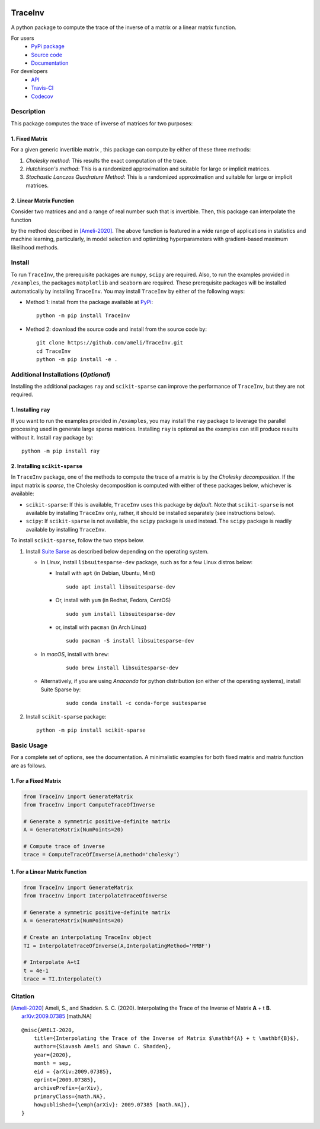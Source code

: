 |travis-devel| |codecov-devel| |licence| |format| |pypi| |implementation| |pyversions|

TraceInv
========

A python package to compute the trace of the inverse of a matrix or a linear matrix function.

For users
    * `PyPi package <https://pypi.org/project/TraceInv/>`_
    * `Source code <https://github.com/ameli/TraceInv>`_
    * `Documentation <https://ameli.github.io/TraceInv/index.html>`_

For developers
    * `API <https://ameli.github.io/TraceInv/_modules/modules.html>`_
    * `Travis-CI <https://travis-ci.com/github/ameli/TraceInv>`_
    * `Codecov <https://codecov.io/gh/ameli/TraceInv>`_

.. Status
.. ------
..
.. +------------+--------------------------+
.. | Platform   | CI Status                |
.. +============+==========================+
.. | Linux      | |travis-devel-linux|     |
.. +------------+--------------------------+
.. | OSX        | |travis-devel-osx|       |
.. +------------+--------------------------+
.. | Windows    | |travis-devel-windows|   |
.. +------------+--------------------------+

Description
-----------

This package computes the trace of inverse of matrices for two purposes:

1. Fixed Matrix
~~~~~~~~~~~~~~~

For a given generic invertible matrix |image01|, this package can compute |image02| by either of these three methods:

1. *Cholesky method*: This results the exact computation of the trace.
2. *Hutchinson's method*: This is a randomized approximation and suitable for large or implicit matrices.
3. *Stochastic Lanczos Quadrature Method*: This is a randomized approximation and suitable for large or implicit matrices.

2. Linear Matrix Function
~~~~~~~~~~~~~~~~~~~~~~~~~

Consider two matrices |image01| and |image03| and a range of real number |image04| such that |image05| is invertible. Then, this package can interpolate the function

.. image:: https://latex.codecogs.com/svg.latex?t\mapsto\mathrm{trace}\left((\mathbf{A}+t\mathbf{B})^{-1}\right)
       :align: center

by the method described in [Ameli-2020]_. The above function is featured in a wide range of applications in statistics and machine learning, particularly, in model selection and optimizing hyperparameters with gradient-based maximum likelihood methods.


Install
-------

To run ``TraceInv``, the prerequisite packages are ``numpy``, ``scipy`` are required. Also, to run the examples provided in ``/examples``, the packages ``matplotlib`` and ``seaborn`` are required. These prerequisite packages will be installed automatically by installing ``TraceInv``. You may install ``TraceInv`` by either of the following ways:

- Method 1: install from the package available at `PyPi <https://pypi.org/project/TraceInv>`_:

  ::

    python -m pip install TraceInv


- Method 2: download the source code and install from the source code by:

  ::

    git clone https://github.com/ameli/TraceInv.git
    cd TraceInv
    python -m pip install -e .


Additional Installations (*Optional*)
-------------------------------------

Installing the additional packages ``ray`` and ``scikit-sparse`` can improve the performance of ``TraceInv``, but they are not required. 

1. Installing ``ray``
~~~~~~~~~~~~~~~~~~~~~

If you want to run the examples provided in ``/examples``, you may install the ``ray`` package to leverage the parallel processing used in generate large sparse matrices. Installing ``ray`` is optional as the examples can still produce results without it. Install ``ray`` package by:

::

    python -m pip install ray

2. Installing ``scikit-sparse``
~~~~~~~~~~~~~~~~~~~~~~~~~~~~~~~

In ``TraceInv`` package, one of the methods to compute the trace of a matrix is by the *Cholesky decomposition*. If the input matrix is *sparse*, the Cholesky decomposition is computed with either of these packages below, whichever is available:

* ``scikit-sparse``: If this is available, ``TraceInv`` uses this package by *default*. Note that ``scikit-sparse`` is not available by installing ``TraceInv`` only, rather, it should be installed separately (see instructions below).
* ``scipy``: If ``scikit-sparse`` is not available, the ``scipy`` package is used instead. The ``scipy`` package is readily available by installing ``TraceInv``.

To install ``scikit-sparse``, follow the two steps below.

1. Install `Suite Sarse <https://people.engr.tamu.edu/davis/suitesparse.html>`_ as described below depending on the operating system.

   + In *Linux*, install ``libsuitesparse-dev`` package, such as for a few Linux distros below:

     + Install with ``apt`` (in Debian, Ubuntu, Mint)

       ::

         sudo apt install libsuitesparse-dev  

     + Or, install with ``yum`` (in Redhat, Fedora, CentOS)

       ::

         sudo yum install libsuitesparse-dev  

     + or, install with ``pacman`` (in Arch Linux)

       ::

         sudo pacman -S install libsuitesparse-dev  

   + In *macOS*, install with ``brew``:

       ::

         sudo brew install libsuitesparse-dev


   + Alternatively, if you are using *Anaconda* for python distribution (on either of the operating systems), install Suite Sparse by:

       ::

         sudo conda install -c conda-forge suitesparse

2. Install ``scikit-sparse`` package:

   ::

       python -m pip install scikit-sparse


Basic Usage
-----------

For a complete set of options, see the documentation. A minimalistic examples for both fixed matrix and matrix function are as follows.

1. For a Fixed Matrix
~~~~~~~~~~~~~~~~~~~~~

.. code-block:: python

    from TraceInv import GenerateMatrix
    from TraceInv import ComputeTraceOfInverse
    
    # Generate a symmetric positive-definite matrix
    A = GenerateMatrix(NumPoints=20)
    
    # Compute trace of inverse
    trace = ComputeTraceOfInverse(A,method='cholesky')

1. For a Linear Matrix Function
~~~~~~~~~~~~~~~~~~~~~~~~~~~~~~~

.. code-block:: python

    from TraceInv import GenerateMatrix
    from TraceInv import InterpolateTraceOfInverse
    
    # Generate a symmetric positive-definite matrix
    A = GenerateMatrix(NumPoints=20)
    
    # Create an interpolating TraceInv object
    TI = InterpolateTraceOfInverse(A,InterpolatingMethod='RMBF')
    
    # Interpolate A+tI
    t = 4e-1
    trace = TI.Interpolate(t)

Citation
--------

.. [Ameli-2020] Ameli, S., and Shadden. S. C. (2020). Interpolating the Trace of the Inverse of Matrix **A** + t **B**. `arXiv:2009.07385 <https://arxiv.org/abs/2009.07385>`__ [math.NA]

::

    @misc{AMELI-2020,
        title={Interpolating the Trace of the Inverse of Matrix $\mathbf{A} + t \mathbf{B}$},
        author={Siavash Ameli and Shawn C. Shadden},
        year={2020},
        month = sep,
        eid = {arXiv:2009.07385},
        eprint={2009.07385},
        archivePrefix={arXiv},
        primaryClass={math.NA},
        howpublished={\emph{arXiv}: 2009.07385 [math.NA]},
    }

.. |travis-devel| image:: https://img.shields.io/travis/com/ameli/TraceInv
   :target: https://travis-ci.com/github/ameli/TraceInv
.. |codecov-devel| image:: https://img.shields.io/codecov/c/github/ameli/TraceInv
   :target: https://codecov.io/gh/ameli/TraceInv
.. |licence| image:: https://img.shields.io/github/license/ameli/TraceInv
   :target: https://opensource.org/licenses/MIT
.. |travis-devel-linux| image:: https://img.shields.io/travis/com/ameli/TraceInv?env=BADGE=linux&label=build&branch=master
   :target: https://travis-ci.com/github/ameli/TraceInv
.. |travis-devel-osx| image:: https://img.shields.io/travis/com/ameli/TraceInv?env=BADGE=osx&label=build&branch=master
   :target: https://travis-ci.com/github/ameli/TraceInv
.. |travis-devel-windows| image:: https://img.shields.io/travis/com/ameli/TraceInv?env=BADGE=windows&label=build&branch=master
   :target: https://travis-ci.com/github/ameli/TraceInv
.. |implementation| image:: https://img.shields.io/pypi/implementation/TraceInv
.. |pyversions| image:: https://img.shields.io/pypi/pyversions/TraceInv
.. |format| image:: https://img.shields.io/pypi/format/TraceInv
.. |pypi| image:: https://img.shields.io/pypi/v/TraceInv

.. |image01| image:: https://latex.codecogs.com/svg.latex?\mathbf{A}
.. |image02| image:: https://latex.codecogs.com/svg.latex?\mathrm{trace}(\mathbf{A}^{-1})
.. |image03| image:: https://latex.codecogs.com/svg.latex?\mathbf{B}
.. |image04| image:: https://latex.codecogs.com/svg.latex?t\in&space;[t_0,t_1]
.. |image05| image:: https://latex.codecogs.com/svg.latex?\mathbf{A}+t\mathbf{B}
